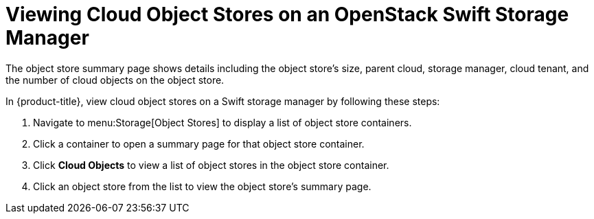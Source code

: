 [[viewing_swift_object_stores]]
= Viewing Cloud Object Stores on an OpenStack Swift Storage Manager

The object store summary page shows details including the object store's size, parent cloud, storage manager, cloud tenant, and the number of cloud objects on the object store.

In {product-title}, view cloud object stores on a Swift storage manager by following these steps:

. Navigate to menu:Storage[Object Stores] to display a list of object store containers.
. Click a container to open a summary page for that object store container. 
. Click *Cloud Objects* to view a list of object stores in the object store container. 
. Click an object store from the list to view the object store's summary page. 

